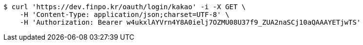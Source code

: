 [source,bash]
----
$ curl 'https://dev.finpo.kr/oauth/login/kakao' -i -X GET \
    -H 'Content-Type: application/json;charset=UTF-8' \
    -H 'Authorization: Bearer w4ukxlAYVrn4Y8A0ielj7OZMU08U37f9_ZUA2naSCj10aQAAAYETjwTS'
----